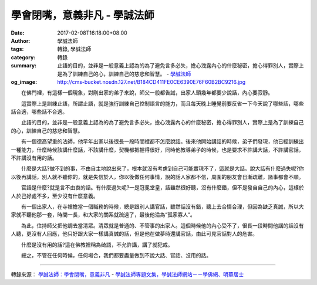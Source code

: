 學會閉嘴，意義非凡 - 學誠法師
#############################

:date: 2017-02-08T16:18:00+08:00
:author: 學誠法師
:tags: 轉錄, 學誠法師
:category: 轉錄
:summary: 止語的目的，並非是一般意義上認為的為了避免言多必失，擔心洩露內心的什麼秘密，擔心得罪別人，實際上是為了訓練自己的心，訓練自己的慈悲和智慧。
          - `學誠法師`_
:og_image: http://cms-bucket.nosdn.127.net/B184CD411FE0CE6390E76F60B2BC9216.jpg


　　在佛門裡，有這樣一個現象，對剛出家的弟子來說，師父一般都告誡，出家人頭幾年都要少說話，內心要寂靜。

　　這實際上是訓練止語，所謂止語，就是強行訓練自己控制語言的能力，而且每天晚上睡覺前要反省一下今天說了哪些話，哪些話合適，哪些話不合適。

　　止語的目的，並非是一般意義上認為的為了避免言多必失，擔心洩露內心的什麼秘密，擔心得罪別人，實際上是為了訓練自己的心，訓練自己的慈悲和智慧。

　　有一個德高望重的法師，他早年出家以後很長一段時間裡都不怎麼說話。後來他開始講話的時候，弟子們發現，他已經訓練出一種能力，什麼時候該講什麼話，不該講什麼，契機都把握得很好，同時他教導弟子的時候，也是要求不許講大話，不許講官話，不許講沒有用的話。

　　什麼是大話?做不到的事，不由自主地說出來了，根本就沒有考慮到自己可能實現不了，這就是大話。說大話有什麼過失呢?你以後再講話，別人就不聽你的，就是失信於人，你以後做任何事情，說的話人家都不信，周圍的朋友會日漸疏離，諸事都會不順。

　　官話是什麼?就是言不由衷的話。有什麼過失呢?一是冠冕堂皇，話雖然很好聽，沒有什麼錯，但不是發自自己的內心，這樣於人於己好處不多，至少沒有什麼意義。

　　有一個出家人，在寺裡擔當一個職務的時候，總是跟別人講官話，雖然話沒有錯，聽上去合情合理，但因為缺乏真誠，所以大家就不聽他那一套，時間一長，和大家的關系就疏遠了，最後他淪為“孤家寡人”。

　　為此，住持師父把他調去當清眾。清眾就是普通的、不管事的出家人。這個時候他的內心受不了，很長一段時間他講的話沒有人聽，更沒有人回應，他只好跟大家一樣講真誠的話，但是他在做夢時還講官話，由此可見官話對人的危害。

　　什麼是沒有用的話?這在佛教裡稱為绮語，不允許講，講了就犯戒。

　　總之，不管在任何時候，任何場合，我們都要盡量做到不說大話、官話、沒用的話。

----

轉錄來源：
`學誠法師：學會閉嘴，意義非凡 <http://big5.xuefo.net/nr/article48/483514.html>`_ -
`學誠法師專題文集，學誠法師網站－－學佛網、明華居士 <http://big5.xuefo.net/fashi_26_1.htm>`_

.. _學誠法師: https://www.google.com/search?q=%E5%AD%B8%E8%AA%A0%E6%B3%95%E5%B8%AB
